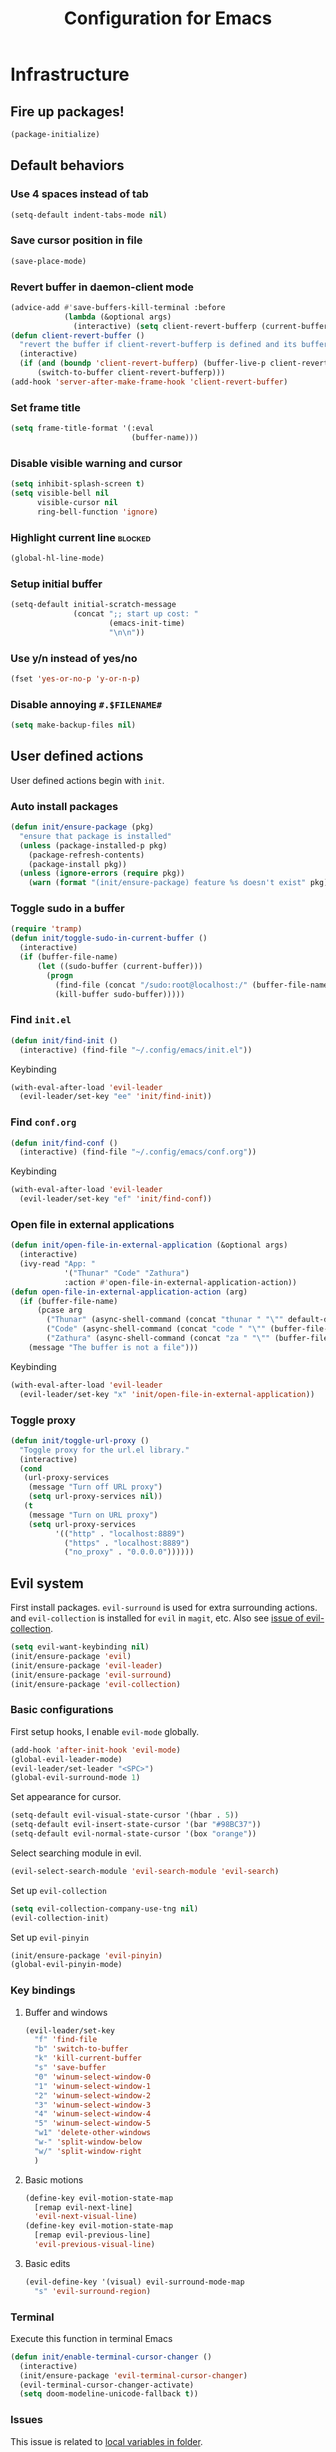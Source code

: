 #+TITLE: Configuration for Emacs
#+PROPERTY: header-args :results silent :tangle conf.el

* Infrastructure
** Fire up packages!
   #+BEGIN_SRC emacs-lisp
     (package-initialize)
   #+END_SRC
** Default behaviors
*** Use 4 spaces instead of tab
    #+BEGIN_SRC emacs-lisp
      (setq-default indent-tabs-mode nil)
    #+END_SRC
*** Save cursor position in file
    #+BEGIN_SRC emacs-lisp
      (save-place-mode)
    #+END_SRC
*** Revert buffer in daemon-client mode
    #+BEGIN_SRC emacs-lisp
      (advice-add #'save-buffers-kill-terminal :before
                  (lambda (&optional args)
                    (interactive) (setq client-revert-bufferp (current-buffer))))
      (defun client-revert-buffer ()
        "revert the buffer if client-revert-bufferp is defined and its buffer still lives"
        (interactive)
        (if (and (boundp 'client-revert-bufferp) (buffer-live-p client-revert-bufferp))
            (switch-to-buffer client-revert-bufferp)))
      (add-hook 'server-after-make-frame-hook 'client-revert-buffer)
    #+END_SRC
*** Set frame title
    #+BEGIN_SRC emacs-lisp
      (setq frame-title-format '(:eval
                                 (buffer-name)))
    #+END_SRC
*** Disable visible warning and cursor
    #+BEGIN_SRC emacs-lisp
      (setq inhibit-splash-screen t)
      (setq visible-bell nil
            visible-cursor nil
            ring-bell-function 'ignore)
    #+END_SRC
*** Highlight current line :blocked:
    #+BEGIN_SRC emacs-lisp :tangle no
      (global-hl-line-mode)
    #+END_SRC
*** Setup initial buffer
    #+BEGIN_SRC emacs-lisp
      (setq-default initial-scratch-message
                    (concat ";; start up cost: "
                            (emacs-init-time)
                            "\n\n"))
    #+END_SRC
*** Use y/n instead of yes/no
    #+BEGIN_SRC emacs-lisp
      (fset 'yes-or-no-p 'y-or-n-p)
    #+END_SRC
*** Disable annoying ~#.$FILENAME#~
    #+BEGIN_SRC emacs-lisp
      (setq make-backup-files nil)
    #+END_SRC
** User defined actions
   User defined actions begin with ~init~.
*** Auto install packages
    #+BEGIN_SRC emacs-lisp
      (defun init/ensure-package (pkg)
        "ensure that package is installed"
        (unless (package-installed-p pkg)
          (package-refresh-contents)
          (package-install pkg))
        (unless (ignore-errors (require pkg))
          (warn (format "(init/ensure-package) feature %s doesn't exist" pkg))))
    #+END_SRC
*** Toggle sudo in a buffer
    #+BEGIN_SRC emacs-lisp
      (require 'tramp)
      (defun init/toggle-sudo-in-current-buffer ()
        (interactive)
        (if (buffer-file-name)
            (let ((sudo-buffer (current-buffer)))
              (progn
                (find-file (concat "/sudo:root@localhost:/" (buffer-file-name)))
                (kill-buffer sudo-buffer)))))
    #+END_SRC
*** Find ~init.el~
    #+BEGIN_SRC emacs-lisp
      (defun init/find-init ()
        (interactive) (find-file "~/.config/emacs/init.el"))
    #+END_SRC
    Keybinding
    #+BEGIN_SRC emacs-lisp
      (with-eval-after-load 'evil-leader
        (evil-leader/set-key "ee" 'init/find-init))
    #+END_SRC
*** Find ~conf.org~
    #+BEGIN_SRC emacs-lisp
      (defun init/find-conf ()
        (interactive) (find-file "~/.config/emacs/conf.org"))
    #+END_SRC
    Keybinding
    #+BEGIN_SRC emacs-lisp
      (with-eval-after-load 'evil-leader
        (evil-leader/set-key "ef" 'init/find-conf))
    #+END_SRC
*** Open file in external applications
    #+BEGIN_SRC emacs-lisp
      (defun init/open-file-in-external-application (&optional args)
        (interactive)
        (ivy-read "App: "
                  '("Thunar" "Code" "Zathura")
                  :action #'open-file-in-external-application-action))
      (defun open-file-in-external-application-action (arg)
        (if (buffer-file-name)
            (pcase arg
              ("Thunar" (async-shell-command (concat "thunar " "\"" default-directory "\"")))
              ("Code" (async-shell-command (concat "code " "\"" (buffer-file-name) "\"")))
              ("Zathura" (async-shell-command (concat "za " "\"" (buffer-file-name) "\""))))
          (message "The buffer is not a file")))
    #+END_SRC
    Keybinding
    #+BEGIN_SRC emacs-lisp
      (with-eval-after-load 'evil-leader
        (evil-leader/set-key "x" 'init/open-file-in-external-application))
    #+END_SRC
*** Toggle proxy
    #+BEGIN_SRC emacs-lisp
      (defun init/toggle-url-proxy ()
        "Toggle proxy for the url.el library."
        (interactive)
        (cond
         (url-proxy-services
          (message "Turn off URL proxy")
          (setq url-proxy-services nil))
         (t
          (message "Turn on URL proxy")
          (setq url-proxy-services
                '(("http" . "localhost:8889")
                  ("https" . "localhost:8889")
                  ("no_proxy" . "0.0.0.0"))))))
    #+END_SRC
** Evil system
   First install packages. ~evil-surround~ is used for extra surrounding actions. and ~evil-collection~ is installed for ~evil~ in ~magit~, etc. Also see [[https://github.com/emacs-evil/evil-collection/issues/60][issue of evil-collection]].
   #+BEGIN_SRC emacs-lisp
     (setq evil-want-keybinding nil)
     (init/ensure-package 'evil)
     (init/ensure-package 'evil-leader)
     (init/ensure-package 'evil-surround)
     (init/ensure-package 'evil-collection)
   #+END_SRC
*** Basic configurations
    First setup hooks, I enable ~evil-mode~ globally.
    #+BEGIN_SRC emacs-lisp
      (add-hook 'after-init-hook 'evil-mode)
      (global-evil-leader-mode)
      (evil-leader/set-leader "<SPC>")
      (global-evil-surround-mode 1)
    #+END_SRC
    Set appearance for cursor.
    #+BEGIN_SRC emacs-lisp
      (setq-default evil-visual-state-cursor '(hbar . 5))
      (setq-default evil-insert-state-cursor '(bar "#98BC37"))
      (setq-default evil-normal-state-cursor '(box "orange"))
    #+END_SRC
    Select searching module in evil.
    #+BEGIN_SRC emacs-lisp
      (evil-select-search-module 'evil-search-module 'evil-search)
    #+END_SRC
    Set up ~evil-collection~
    #+BEGIN_SRC emacs-lisp
      (setq evil-collection-company-use-tng nil)
      (evil-collection-init)
    #+END_SRC
    Set up ~evil-pinyin~
    #+BEGIN_SRC emacs-lisp
      (init/ensure-package 'evil-pinyin)
      (global-evil-pinyin-mode)
    #+END_SRC
*** Key bindings
**** Buffer and windows
     #+BEGIN_SRC emacs-lisp
       (evil-leader/set-key
         "f" 'find-file
         "b" 'switch-to-buffer
         "k" 'kill-current-buffer
         "s" 'save-buffer
         "0" 'winum-select-window-0
         "1" 'winum-select-window-1
         "2" 'winum-select-window-2
         "3" 'winum-select-window-3
         "4" 'winum-select-window-4
         "5" 'winum-select-window-5
         "w1" 'delete-other-windows
         "w-" 'split-window-below
         "w/" 'split-window-right
         )
     #+END_SRC
**** Basic motions
     #+BEGIN_SRC emacs-lisp
       (define-key evil-motion-state-map
         [remap evil-next-line]
         'evil-next-visual-line)
       (define-key evil-motion-state-map
         [remap evil-previous-line]
         'evil-previous-visual-line)
     #+END_SRC
**** Basic edits
     #+BEGIN_SRC emacs-lisp
       (evil-define-key '(visual) evil-surround-mode-map
         "s" 'evil-surround-region)
     #+END_SRC
*** Terminal
    Execute this function in terminal Emacs
    #+BEGIN_SRC emacs-lisp
      (defun init/enable-terminal-cursor-changer ()
        (interactive)
        (init/ensure-package 'evil-terminal-cursor-changer)
        (evil-terminal-cursor-changer-activate)
        (setq doom-modeline-unicode-fallback t))
    #+END_SRC
*** Issues
    This issue is related to [[https://github.com/hlissner/doom-emacs/issues/2493][local variables in folder]].
    #+BEGIN_SRC emacs-lisp
      (advice-add #'turn-on-evil-mode :before
                  (lambda (&optional args)
                    (when (eq major-mode 'fundamental-mode)
                      (hack-local-variables))))
    #+END_SRC
** Undo system
*** Set up package
    #+BEGIN_SRC emacs-lisp
      (init/ensure-package 'undo-tree)
      (global-undo-tree-mode)
    #+END_SRC
*** Set evil undo system
    #+BEGIN_SRC emacs-lisp
      (evil-set-undo-system 'undo-tree)
    #+END_SRC
*** Key bindings
    #+BEGIN_SRC emacs-lisp
      (evil-leader/set-key
        "/" 'undo-tree-visualize)
      (evil-define-key '(normal visual) 'global
        "u" 'evil-undo
        (kbd "C-r") nil
        "U" 'evil-redo)
      (define-key undo-tree-visualizer-mode-map (kbd "j") nil)
      (define-key undo-tree-visualizer-mode-map (kbd "k") nil)
      (evil-define-key '(normal motion) undo-tree-visualizer-mode-map
        (kbd "j") 'undo-tree-visualize-redo
        (kbd "k") 'undo-tree-visualize-undo
        (kbd "h") 'undo-tree-visualize-switch-branch-left
        (kbd "l") 'undo-tree-visualize-switch-branch-right)
    #+END_SRC

** Navigation & Searching system
*** Basic packages
    #+BEGIN_SRC emacs-lisp
      (init/ensure-package 'ivy)
      (init/ensure-package 'swiper)
      (init/ensure-package 'counsel)
      (init/ensure-package 'smex)
    #+END_SRC
*** Configure ivy
**** Hook at startup
     #+BEGIN_SRC emacs-lisp
       (add-hook 'after-init-hook 'ivy-mode)
     #+END_SRC
**** Default variables
     #+BEGIN_SRC emacs-lisp
       (setq-default ivy-use-virtual-buffers t
                     ivy-virtual-abbreviate 'fullpath
                     ivy-count-format ""
                     projectile-completion-system 'ivy
                     ivy-magic-tilde nil
                     ivy-dynamic-exhibit-delay-ms 150
                     ivy-use-selectable-prompt t)
     #+END_SRC
**** Issues
     Enable ~escape~ as quit in ivy
     #+BEGIN_SRC emacs-lisp
       (define-key ivy-minibuffer-map [escape] 'minibuffer-keyboard-quit)
     #+END_SRC
*** Configure swiper
    Only keybinding is required
    #+BEGIN_SRC emacs-lisp
      (global-set-key "\C-s" 'swiper)
    #+END_SRC
*** Configure counsel
**** Hook at startup
     #+BEGIN_SRC emacs-lisp
       (add-hook 'after-init-hook 'counsel-mode)
     #+END_SRC
**** Default variables
     #+BEGIN_SRC emacs-lisp
       (setq-default counsel-mode-override-describe-bindings t
                     ivy-initial-inputs-alist '((Man-completion-table . "^")
                                                (woman . "^")))
     #+END_SRC

**** Keybinding
     #+BEGIN_SRC emacs-lisp
       (global-set-key (kbd "M-x") 'counsel-M-x)
     #+END_SRC

*** Configure smex
    ~smex~ is required for history look-up
    #+BEGIN_SRC emacs-lisp
      (smex-initialize)
    #+END_SRC
** Project manager
   Install ~projectile~
   #+BEGIN_SRC emacs-lisp
     (init/ensure-package 'projectile)
   #+END_SRC
   Enable ~projectile-mode~ by default
   #+BEGIN_SRC emacs-lisp
     (projectile-mode +1)
     (setq projectile-enable-caching t)
   #+END_SRC
** Helping System
*** Basic packages
    #+BEGIN_SRC emacs-lisp
      (init/ensure-package 'which-key)
      (init/ensure-package 'winum)
      (init/ensure-package 'helpful)
      (init/ensure-package 'hydra)
    #+END_SRC
*** Configurations
    #+BEGIN_SRC emacs-lisp
      (which-key-mode 1)
      (setq winum-auto-setup-mode-line nil)
      (add-hook 'after-init-hook 'winum-mode)
      (setq counsel-describe-function-function #'helpful-callable
            counsel-describe-variable-function #'helpful-variable)
      (global-set-key (kbd "C-h k") #'helpful-key)
      (global-set-key (kbd "C-h d") #'helpful-at-point)
    #+END_SRC
* Look and feel
  *This part should not be changed frequently. Spend time on important things*
** Fonts
   Use Sarasa Term Slab SC as default font
   #+BEGIN_SRC emacs-lisp
     (add-to-list 'default-frame-alist
                  '(font . "Sarasa Term Slab SC-16"))
   #+END_SRC
*** Complex EN-ZH font configuration :blocked:
    This configuration is obsolete.
    #+BEGIN_SRC emacs-lisp :tangle no
      (defun init/set-fonts ()
        (interactive)
        (if (display-graphic-p)
            (progn
              (set-face-attribute 'default nil :font (format "%s:pixelsize=%d" "Lotion" 24))
              (dolist (charset '(kana han symbol cjk-misc bopomofo))
                (set-fontset-font (frame-parameter nil 'font)
                                  charset
                                  (font-spec :family "LXGW WenKai" :size 24))))))
      (defun init/init-fonts (frame)
        (with-selected-frame frame
          (if (display-graphic-p)
              (init/set-fonts))))
      (if (not (daemonp))
          (init/set-fonts)
        (add-hook 'after-make-frame-functions #'init/init-fonts))
    #+END_SRC
** Ligature
   #+BEGIN_SRC emacs-lisp
     (add-to-list 'load-path
                       (concat user-emacs-directory "site-packages/ligature"))
     (require 'ligature)
     ;; Enable the "www" ligature in every possible major mode
     (ligature-set-ligatures 't '("www"))
     ;; Enable traditional ligature support in eww-mode, if the
     ;; `variable-pitch' face supports it
     (ligature-set-ligatures 'eww-mode '("ff" "fi" "ffi"))
     ;; Enable all Cascadia Code ligatures in programming modes
     (ligature-set-ligatures 'prog-mode '("|||>" "<|||" "<==>" "<!--" "####" "~~>" "***" "||=" "||>"
                                          ":::" "::=" "=:=" "===" "==>" "=!=" "=>>" "=<<" "=/=" "!=="
                                          "!!." ">=>" ">>=" ">>>" ">>-" ">->" "->>" "-->" "---" "-<<"
                                          "<~~" "<~>" "<*>" "<||" "<|>" "<$>" "<==" "<=>" "<=<" "<->"
                                          "<--" "<-<" "<<=" "<<-" "<<<" "<+>" "</>" "###" "#_(" "..<"
                                          "..." "+++" "/==" "///" "_|_" "www" "&&" "^=" "~~" "~@" "~="
                                          "~>" "~-" "**" "*>" "*/" "||" "|}" "|]" "|=" "|>" "|-" "{|"
                                          "[|" "]#" "::" ":=" ":>" ":<" "$>" "==" "=>" "!=" "!!" ">:"
                                          ">=" ">>" ">-" "-~" "-|" "->" "--" "-<" "<~" "<*" "<|" "<:"
                                          "<$" "<=" "<>" "<-" "<<" "<+" "</" "#{" "#[" "#:" "#=" "#!"
                                          "##" "#(" "#?" "#_" "%%" ".=" ".-" ".." ".?" "+>" "++" "?:"
                                          "?=" "?." "??" ";;" "/*" "/=" "/>" "//" "__" "~~" "(*" "*)"
                                          "\\\\" "://"))
     (global-ligature-mode t)
   #+END_SRC
** Smooth scrolling
   #+BEGIN_SRC emacs-lisp
     (setq scroll-margin 0)
     (setq scroll-step 1)
     (setq scroll-conservatively 101)
     (setq scroll-up-aggressively 0.01)
     (setq scroll-down-aggressively 0.01)
     (setq auto-window-vscroll nil)
     (setq fast-but-imprecise-scrolling nil)
     (setq mouse-wheel-scroll-amount '(1 ((shift) . 1)))
     (setq mouse-wheel-progressive-speed nil)
     ;; Horizontal Scroll
     (setq hscroll-step 1)
     (setq hscroll-margin 0)
   #+END_SRC
*** Images
    #+BEGIN_SRC emacs-lisp
      (init/ensure-package 'iscroll)
      (evil-define-key '(normal) org-mode-map
        "j" 'iscroll-next-line
        "k" 'iscroll-previous-line)
    #+END_SRC
** Theme
*** Issues
    We need to advice the theme changer so that theme can be completely changed in runtime.
    #+BEGIN_SRC emacs-lisp
      (defcustom load-theme-before-hook nil
        "Functions to run before load theme."
        :type 'hook)
      (defcustom load-theme-after-hook nil
        "Functions to run after load theme."
        :type 'hook)
      (defun load-theme-hook-wrapper (origin-func theme &rest args)
        "A wrapper of hooks around `load-theme'."
        (mapc #'disable-theme custom-enabled-themes)
        (run-hook-with-args 'load-theme-before-hook theme)
        (apply origin-func theme args)
        (run-hook-with-args 'load-theme-after-hook theme))
      (advice-add 'load-theme :around #'load-theme-hook-wrapper)
    #+END_SRC
*** Setup theme
    Install [[https://github.com/kuanyui/moe-theme.el][moe-theme]] and [[https://github.com/11111000000/tao-theme-emacs][tao-theme]]. 
    #+BEGIN_SRC emacs-lisp
      (init/ensure-package 'moe-theme)
      (init/ensure-package 'tao-theme)
    #+END_SRC
    Setup theme.
    #+BEGIN_SRC emacs-lisp
      (load-theme 'doom-solarized-light 1)
    #+END_SRC
*** Small modification to fringe color
    #+BEGIN_SRC emacs-lisp
      (defun init/tone-down-fringes ()
        (set-face-attribute 'fringe nil
                            :foreground (face-foreground 'default)
                            :background (face-background 'default)))
      (init/tone-down-fringes)
    #+END_SRC
** Icon
   Set up all-the-icons
   #+BEGIN_SRC emacs-lisp
     (init/ensure-package 'all-the-icons)
   #+END_SRC
   I do not manually install the fonts of ~all-the-icons~. System package manager (~pacman~) maintains the font.
** Modeline
*** Install package
    #+BEGIN_SRC emacs-lisp
      (init/ensure-package 'doom-modeline)
    #+END_SRC
*** Set variables
    #+TODO: unicode fallback is broken.
    #+BEGIN_SRC emacs-lisp
      (setq doom-modeline-buffer-file-name-style 'buffer-name
            doom-modeline-project-detection 'projectile
            doom-modeline-icon nil
            doom-modeline-unicode-fallback nil
            doom-modeline-height 1
            doom-modeline-mu4e nil)
      (display-time-mode)
      (column-number-mode)
    #+END_SRC
*** Fire up modeline
    #+BEGIN_SRC emacs-lisp
      (add-hook 'after-init-hook 'doom-modeline-mode)
    #+END_SRC
** Tabs
*** Install package
    #+BEGIN_SRC emacs-lisp
      (init/ensure-package 'centaur-tabs)
    #+END_SRC
*** Set variables
    #+BEGIN_SRC emacs-lisp
      (setq centaur-tabs-set-modified-marker t
            centaur-tabs-modified-marker "*"
            centaur-tabs-gray-out-icons 'buffer
            centaur-tabs-set-icons t
            ;; centaur-tabs-plain-icons t
            x-underline-at-descent-line t
            ;; centaur-tabs-set-bar 'under
            centaur-tabs-style "bar"
            centaur-tabs-show-navigation-buttons nil)
    #+END_SRC
*** Set color for tabs
    #+BEGIN_SRC emacs-lisp
      (defun init/centaur-tabs-set-color ()
        ;; (set-face-attribute 'tab-bar-tab nil
        ;;                     :background (face-background 'mode-line))
        ;; ;; (set-face-attribute 'tab-bar-tab-inactive nil
        ;; ;;                     :background "#afd7ff")
        ;; (set-face-attribute 'tab-bar nil
        ;;                     :background (face-background 'default))
        ;; (set-face-attribute 'tab-line nil
        ;;                     :background (face-background 'tab-bar-tab-inactive))
        ;; (set-face-attribute 'centaur-tabs-unselected nil
        ;;                     :background (face-background 'tab-bar-tab-inactive))
        ;; (set-face-attribute 'centaur-tabs-selected nil
        ;;                     :background (face-background 'default)
        ;;                     :foreground (face-foreground 'default)
        ;;                     )
        ;; (set-face-attribute 'centaur-tabs-selected-modified nil
        ;;                     :background (face-background 'centaur-tabs-selected)
        ;;                     :foreground (face-foreground 'centaur-tabs-selected)
        ;;                     )
        ;; (set-face-attribute 'centaur-tabs-unselected-modified nil
        ;;                     :background (face-background 'tab-bar-tab-inactive)
        ;;                     :foreground (face-foreground 'centaur-tabs-unselected)
        ;;                     )
        ;; ;; (set-face-attribute 'centaur-tabs-active-bar-face nil
        ;; ;;                     :background "#D08770"
        ;; ;;                     :foreground "#D08770"
        ;; ;;                     :overline "#D08770")
        ;; (set-face-attribute 'centaur-tabs-default nil
        ;;                     :background (face-background 'centaur-tabs-unselected))
        (centaur-tabs-headline-match))
    #+END_SRC
*** Display tabs in daemon mode
    #+BEGIN_SRC emacs-lisp
      (if (not (daemonp))
          (progn
            (centaur-tabs-mode)
            (init/centaur-tabs-set-color))
        (defun centaur-tabs-daemon-mode (frame)
          (unless (and (featurep 'centaur-tabs) (centaur-tabs-mode-on-p))
            (run-at-time nil nil (lambda ()
                                   (centaur-tabs-mode)
                                   (init/centaur-tabs-set-color)
                                   ))))
        (add-hook 'after-make-frame-functions #'centaur-tabs-daemon-mode))
    #+END_SRC
*** Hide tabs in specific buffer
    Hide tabs in ~ediff, flycheck, ...~
    #+BEGIN_SRC emacs-lisp
      (defun init/show-tabbar-p(&optional buf redisplay)
        (let ((show t))
          (with-current-buffer (or buf (current-buffer))
            (cond
             ((char-equal ?\  (aref (buffer-name) 0))
              (setq show nil))
             ((member (buffer-name) '("*Ediff Control Panel*"
                                      "\*Flycheck error messages\*"
                                      "\*org-latex-impatient\*"
                                      "\*Gofmt Errors\*"))
              (setq show nil))
             (t t))
            (unless show
              ;; (kill-local-variable 'header-line-format)
              (setq header-line-format nil)
              (when redisplay (redisplay t)))
            show)))
      (defun init/hide-tab-p(buf)
        (not (init/show-tabbar-p buf t)))
      (setq centaur-tabs-hide-tab-function #'init/hide-tab-p)
    #+END_SRC
*** Group tabs
    #+BEGIN_SRC emacs-lisp
      (defun centaur-tabs-buffer-groups ()
        "`centaur-tabs-buffer-groups' control buffers' group rules.
                Group centaur-tabs with mode if buffer is derived from `eshell-mode' `emacs-lisp-mode' `dired-mode' `org-mode' `magit-mode'.
                All buffer name start with * will group to \"Emacs\".
                Other buffer group by `centaur-tabs-get-group-name' with project name."
        (list
         (cond
          ((and (buffer-file-name)
                (string-match (rx (= 3 (seq (one-or-more num) "."))
                                  (one-or-more num))
                              (buffer-file-name)))
           (match-string 0 (buffer-file-name)))
          ((string-match (rx (= 3 (seq (one-or-more num) "."))
                             (one-or-more num))
                         (buffer-name))
           (match-string 0 (buffer-name)))
          ((or (derived-mode-p 'term-mode)
               (derived-mode-p 'eshell-mode))
           "Shell")
          ((or (string-match "mu4e" (buffer-name))
               (memq major-mode '(
                                  'mu4e-main-mode
                                  'mu4e-headers-mode
                                  'mu4e-view-mode
                                  'mu4e-compose-mode
                                  )))
           "Mu4e")
          ((memq major-mode '(
                              telega-root-mode
                              telega-chat-mode
                              ))
           "Telega")
          ((string-match "vterm" (buffer-name))
           "Vterm")
          ((string-match "TAGS" (buffer-name))
           "Tags")
          ((and (buffer-file-name)
                (> (length (buffer-file-name)) 32)
                (string-equal "~/home/shrubbroom/.config/emacs/"
                              (substring (buffer-file-name) 0 31))
                (derived-mode-p 'emacs-lisp-mode))
           "Config")
          ((or (string-equal "*" (substring (buffer-name) 0 1))
               (memq major-mode '(magit-process-mode
                                  magit-status-mode
                                  magit-diff-mode
                                  magit-log-mode
                                  magit-file-mode
                                  magit-blob-mode
                                  magit-blame-mode
                                  )))
           "Emacs")
          ((derived-mode-p 'emacs-lisp-mode)
           "Elisp")
          ((derived-mode-p 'dired-mode)
           "Dired")
          ((memq major-mode '(org-mode org-agenda-mode diary-mode))
           "OrgMode")
          (t
           (centaur-tabs-get-group-name (current-buffer))))))
    #+END_SRC
*** Hydra for tabs
    #+BEGIN_SRC emacs-lisp
      (defhydra centaur-fast-switch (:hint nil)
        "
       ^^^^Fast Move             ^^^^Tab                    ^^Search            ^^Misc
      -^^^^--------------------+-^^^^---------------------+-^^----------------+-^^---------------------------
         ^_h_^   prev group    | _0_^^       select first | _g_ search group  | _C-S-k_ kill others in group
       _k_   _j_  switch tab   | _$_^^       select last  | ^^                | ^^
         ^_l_^   next group    | _C-k_/_C-j_ move current | ^^                | ^^
      -^^^^--------------------+-^^^^---------------------+-^^----------------+-^^---------------------------
      "
        ("k" centaur-tabs-backward-tab)
        ("h" centaur-tabs-forward-group)
        ("l" centaur-tabs-backward-group)
        ("j" centaur-tabs-forward-tab)
        ("0" centaur-tabs-select-beg-tab)
        ("$" centaur-tabs-select-end-tab)
        ;; ("f" centaur-tabs-ace-jump)
        ("C-k" centaur-tabs-move-current-tab-to-left)
        ("C-j" centaur-tabs-move-current-tab-to-right)
        ("g" centaur-tabs-counsel-switch-group)
        ("C-S-k" centaur-tabs-kill-other-buffers-in-current-group)
        ("q" nil "quit"))
    #+END_SRC
    Then set keybindings.
    #+BEGIN_SRC emacs-lisp
      (define-key evil-normal-state-map "t" 'centaur-fast-switch/body)
    #+END_SRC
** Line number
*** Install package
    #+BEGIN_SRC emacs-lisp
      (init/ensure-package 'linum-relative)
    #+END_SRC
*** Set appearance
    #+BEGIN_SRC emacs-lisp
      (setq linum-relative-current-symbol "")
      (defun match-number-line-backgroud-color ()
        (interactive)
        (set-face-background 'linum (face-attribute 'default :background) nil))
      (add-hook 'linum-before-numbering-hook
                #'(lambda ()
                   (interactive)
                   (set-face-background 'linum (face-attribute 'default :background) nil)
                   (set-face-attribute 'linum
                                       nil
                                       :weight 'light
                                       :height (face-attribute 'default :height))
                   (set-face-attribute 'linum-relative-current-face
                                       nil
                                       :weight 'bold
                                       :height (face-attribute 'default :height))))
    #+END_SRC
*** Add hooks
    #+BEGIN_SRC emacs-lisp
      (add-hook 'prog-mode-hook 'linum-relative-mode)
    #+END_SRC
** Side bar :blocked:
*** Install treemacs
    #+BEGIN_SRC emacs-lisp :tangle no
      (init/ensure-package 'treemacs)
      (require 'speedbar)
    #+END_SRC
*** Keybindings
    #+BEGIN_SRC emacs-lisp :tangle no
      (evil-leader/set-key
        "t" 'treemacs
        "0" 'treemacs-select-window
        "-" 'speedbar-get-focus)
      (define-key treemacs-mode-map
        [?\t] #'treemacs-TAB-action)
      (evil-define-key '(normal) treemacs-mode-map
        [?\t] #'treemacs-TAB-action
        (kbd "RET") #'treemacs-RET-action
        )
      (define-key speedbar-mode-map
        (kbd "<tab>") #'speedbar-toggle-line-expansion)
      (define-key speedbar-mode-map
        [?\t] #'speedbar-toggle-line-expansion)
    #+END_SRC
*** Appearance
    #+BEGIN_SRC emacs-lisp :tangle no
      (set-face-attribute 'treemacs-file-face nil :family "Sarasa Mono SC" :height 130)
      (set-face-attribute 'treemacs-directory-face nil :family "Sarasa Mono SC" :height 130)
      (set-face-attribute 'treemacs-root-face nil :family "Sarasa Mono SC" :height 130)
      (set-face-attribute 'treemacs-git-added-face nil :family "Sarasa Mono SC" :height 130)
      (set-face-attribute 'treemacs-git-modified-face nil :family "Sarasa Mono SC" :height 130)
      (set-face-attribute 'treemacs-git-renamed-face nil :family "Sarasa Mono SC" :height 130)
      (set-face-attribute 'treemacs-git-conflict-face nil :family "Sarasa Mono SC" :height 130)
      (set-face-attribute 'treemacs-git-ignored-face nil :family "Sarasa Mono SC" :height 130)
      (set-face-attribute 'treemacs-git-unmodified-face nil :family "Sarasa Mono SC" :height 130)
      (set-face-attribute 'treemacs-git-untracked-face nil :family "Sarasa Mono SC" :height 130)
      (set-face-attribute 'treemacs-tags-face nil :family "Sarasa Mono SC" :height 130)
      (treemacs-toggle-fixed-width)
      (setq-default treemacs--width-is-locked nil
                    treemacs-width 20)
    #+END_SRC
** Extra features
*** Rich ivy
    #+BEGIN_SRC emacs-lisp
      (init/ensure-package 'ivy-rich)
      (init/ensure-package 'all-the-icons-ivy-rich)
      (ivy-rich-mode 1)
      (all-the-icons-ivy-rich-mode 1)
      (setq ivy-rich-parse-remote-buffer nil)
    #+END_SRC
*** Brackets
**** Look
     #+BEGIN_SRC emacs-lisp
       (init/ensure-package 'rainbow-delimiters)
       (init/ensure-package 'highlight-parentheses)
     #+END_SRC
**** Smart parens
     #+BEGIN_SRC emacs-lisp
       (init/ensure-package 'smartparens)
       (add-hook 'after-init-hook 'smartparens-global-mode)
       (sp-pair "(" nil :unless '(sp-point-before-word-p))
       (sp-pair "[" nil :unless '(sp-point-before-word-p))
       (sp-pair "{" nil :unless '(sp-point-before-word-p))
       (sp-pair "\"" nil :unless '(sp-point-before-word-p))
       (sp-pair "\'" nil :unless '(sp-point-before-word-p))
       (sp-pair "`" nil :actions :rem)
     #+END_SRC
*** Display HEX/RGB color
    #+BEGIN_SRC emacs-lisp
      (init/ensure-package 'rainbow-mode)
    #+END_SRC
* Languages
** Complete system
   First of all, install ~company~.
   #+BEGIN_SRC emacs-lisp
     (init/ensure-package 'company)
   #+END_SRC
   Then setup hooks, company is enabled globally.
   #+BEGIN_SRC emacs-lisp
     (add-hook 'after-init-hook 'global-company-mode)
   #+END_SRC
*** Keybindings
    Use ~M-n,p~ instead of ~C-n,p~.
    #+BEGIN_SRC emacs-lisp
      (define-key company-active-map (kbd "M-n") nil)
      (define-key company-active-map (kbd "M-p") nil)
      (define-key company-active-map (kbd "C-n") #'company-select-next)
      (define-key company-active-map (kbd "C-p") #'company-select-previous)
    #+END_SRC
*** Default behaviors
    #+BEGIN_SRC emacs-lisp
      (setq company-idle-delay 0
            company-minimum-prefix-length 1
            company-show-numbers t)
      (push 'company-files company-backends)
    #+END_SRC
*** Frontend
    I use ~company-posframe~ as company frontend.
    #+BEGIN_SRC emacs-lisp
      (init/ensure-package 'company-posframe)
      (company-posframe-mode 1)
      ;; (setq posframe-mouse-banish nil)

    #+END_SRC
*** Snippet
    Install ~yasnippet~.
    #+BEGIN_SRC emacs-lisp
      (init/ensure-package 'yasnippet)
    #+END_SRC
    Then add hook, we only need snippet in ~lsp-mode~.
    #+BEGIN_SRC emacs-lisp
      (add-hook 'lsp-mode-hook 'yas-minor-mode)
    #+END_SRC
*** LSP
    Install ~lsp-mode~.
    #+BEGIN_SRC emacs-lisp
      (init/ensure-package 'lsp-mode)
    #+END_SRC
    Enable ~which-key~ help in ~lsp mode~.
    #+BEGIN_SRC emacs-lisp
      (add-hook 'lsp-mode-hook 'lsp-enable-which-key-integration)
    #+END_SRC
    We need to set ~idle-delay~ to tell LSP when it can update.
    #+BEGIN_SRC emacs-lisp
      (setq lsp-idle-delay 1)
    #+END_SRC
    Make the headline look uniform.
    #+BEGIN_SRC emacs-lisp
      (set-face-attribute 'header-line nil
                          :background (face-background 'default))
    #+END_SRC
*** Issues
**** Ignore cases of ~company-dabbrev~
     #+BEGIN_SRC emacs-lisp
       (setq company-dabbrev-ignore-buffers
             (rx (or (seq bos (any " *"))
                     (seq ".pdf" eos))))
     #+END_SRC
** Verilog
   Require built-in ~verilog-mode~.
   #+BEGIN_SRC emacs-lisp
     (require 'verilog-mode)
   #+END_SRC
   Build completion system with ~ctags~ and ~company-keywords~.
   #+BEGIN_SRC emacs-lisp
     (init/ensure-package 'citre)
     (setq verilog-imenu-generic-expression
           '(("*Outputs*" "^\\s-*\\(output\\)\\s-+\\(reg\\|wire\\|logic\\|\\)\\s-+\\(\\|\\[[^]]+\\]\\s-+\\)\\([A-Za-z0-9_]+\\)" 4)
             ("*Inputs*" "^\\s-*\\(input\\)\\s-+\\(reg\\|wire\\|logic\\|\\)\\s-+\\(\\|\\[[^]]+\\]\\s-+\\)\\([A-Za-z0-9_]+\\)" 4)
             (nil "^\\s-*\\(?:m\\(?:odule\\|acromodule\\)\\|p\\(?:rimitive\\|rogram\\|ackage\\)\\)\\s-+\\([a-zA-Z0-9_.:]+\\)" 1)
             ("*Wires*" "^\\s-*\\(wire\\)\\s-+\\(\\|\\[[^]]+\\]\\s-+\\)\\([A-Za-z0-9_]+\\)" 3)
             ("*Regs*" "^\\s-*\\(reg\\)\\s-+\\(\\|\\[[^]]+\\]\\s-+\\)\\([A-Za-z0-9_]+\\)" 3)
             ("*Parameters*" "^\\s-*\\(parameter\\)\\s-+\\([A-Za-z0-9_]+\\)" 2)
             ("*Instances*" "^\\s-*\\(?1:[A-Za-z0-9_]+\\)\\s-+\\1" 1)
             ("*Classes*" "^\\s-*\\(?:\\(?:virtual\\|interface\\)\\s-+\\)?class\\s-+\\([A-Za-z_][A-Za-z0-9_]+\\)" 1)
             ("*Tasks*" "^\\s-*\\(?:\\(?:static\\|pure\\|virtual\\|local\\|protected\\)\\s-+\\)*task\\s-+\\(?:\\(?:static\\|automatic\\)\\s-+\\)?\\([A-Za-z_][A-Za-z0-9_:]+\\)" 1)
             ("*Functions*" "^\\s-*\\(?:\\(?:static\\|pure\\|virtual\\|local\\|protected\\)\\s-+\\)*function\\s-+\\(?:\\(?:static\\|automatic\\)\\s-+\\)?\\(?:\\w+\\s-+\\)?\\(?:\\(?:un\\)signed\\s-+\\)?\\([A-Za-z_][A-Za-z0-9_:]+\\)" 1)
             ("*Interfaces*" "^\\s-*interface\\s-+\\([a-zA-Z_0-9]+\\)" 1)
             ("*Types*" "^\\s-*typedef\\s-+.*\\s-+\\([a-zA-Z_0-9]+\\)\\s-*;" 1)))
     (require 'company-keywords)
     (add-to-list 'company-keywords-alist (cons 'verilog-mode verilog-keywords))
     (defun company-citre (-command &optional -arg &rest _ignored)
       "Completion backend of Citre.  Execute COMMAND with ARG and IGNORED."
       (interactive (list 'interactive))
       (cl-case -command
         (interactive (company-begin-backend 'company-citre))
         (prefix (and (bound-and-true-p citre-mode)
                      (or (citre-get-symbol) 'stop)))
         (meta (citre-get-property 'signature -arg))
         (annotation (citre-capf--get-annotation -arg))
         (candidates (all-completions -arg (citre-capf--get-collection -arg)))
         (ignore-case (not citre-completion-case-sensitive))))

     (defun init/regenerate-tags ()
       (interactive)
       (if (and (boundp projectile-project-root)
                (projectile-project-root))
           (citre-update-this-tags-file t)
         ))
     (add-hook 'verilog-mode-hook (lambda ()
                                    (citre-auto-enable-citre-mode)
                                    (make-local-variable 'company-backends)
                                    (setq company-backends '((company-keywords
                                                              company-citre
                                                              )))
                                    (company-mode)
                                    ;; (make-local-variable 'after-save-hook)
                                    ;; (add-hook 'after-save-hook 'citre-update-this-tags-file)
                                    ))
     (add-to-list 'company-transformers #'delete-dups)
   #+END_SRC
** Python
   #+BEGIN_SRC emacs-lisp
     (init/ensure-package 'pyvenv)
   #+END_SRC
   This function is defined to manually select virtual environment.
   #+BEGIN_SRC emacs-lisp
     (setq init/python-env-list
           (append 
                   (directory-files "~/.local/anaconda3/envs"
                                    t
                                    "^\\([^.]\\|\\.[^.]\\|\\.\\..\\)")))
     (defun init/python-switch-env (&optional args)
       (interactive)
       (ivy-read "Env: "
                 init/python-env-list
                 :action #'(lambda (arg)
                             (pyvenv-deactivate)
                             (pyvenv-activate arg))))
   #+END_SRC
   ~yapf~ and ~pyright~ are used to format and complete.
   #+BEGIN_SRC emacs-lisp
     (init/ensure-package 'lsp-pyright)
     (defun lsp-pyright-format-buffer ()
       (interactive)
       (when (and (executable-find "yapf") buffer-file-name)
         (call-process "yapf" nil nil nil "-i" buffer-file-name "--style={COLUMN_LIMIT=256}")
         (revert-buffer t t)))
     (add-hook 'python-mode-hook
               #'(lambda ()
                  (lsp)
                  (add-hook 'after-save-hook #'lsp-pyright-format-buffer t t)))
     (when (executable-find "python3")
       (setq lsp-pyright-python-executable-cmd "python3"))
   #+END_SRC
** C/C++
   Installing ~ccls~.
   #+BEGIN_SRC emacs-lisp
     (init/ensure-package 'ccls)
     (dolist (hook '(c-mode-hook c++-mode-hook))
       (add-hook hook #'lsp))
     (setq ccls-sem-highlight-method nil)
   #+END_SRC
** Emacs-Lisp
   Use ~paredit~ in ~elisp-mode~
   #+BEGIN_SRC emacs-lisp
     (init/ensure-package 'paredit)
     (add-hook 'scheme-mode-hook 'paredit-mode)
     (add-hook 'emacs-lisp-mode-hook 'paredit-mode)
   #+END_SRC
** Shell
   Install ~fish-mode~ and config keybindings
   #+BEGIN_SRC emacs-lisp
     (init/ensure-package 'fish-mode)
     (define-key fish-mode-map (kbd "=") nil)
     (evil-define-key '(normal motion visual) fish-mode-map
       (kbd "=") 'fish_indent)
   #+END_SRC
** Matlab
   Install ~matlab-mode~
   #+BEGIN_SRC emacs-lisp
     (init/ensure-package 'matlab-mode)
   #+END_SRC
** YAML
   Install ~yaml-mode~
   #+BEGIN_SRC emacs-lisp
     (init/ensure-package 'yaml-mode)
   #+END_SRC
* Documentation
** IM module
   Use ~smart-input-method~ as auto IM switcher.
   #+BEGIN_SRC emacs-lisp :tangle no
     (init/ensure-package 'sis)
     (sis-ism-lazyman-config
      "1"
      "2"
      'fcitx5)
     (sis-global-cursor-color-mode t)
     (sis-global-respect-mode t)
     (sis-global-context-mode t)
     (sis-global-inline-mode t)
     (setq sis-inline-tighten-head-rule 0
           sis-inline-tighten-tail-rule 1
           sis-english-pattern "[a-zA-Zλ]"
           sis-default-cursor-color "black"
           sis-other-cursor-color "#0E4B8C"
           )
   #+END_SRC
*** Emacs Rime
    #+BEGIN_SRC emacs-lisp
      (init/ensure-package 'rime)
      (setq default-input-method "rime")
      (define-key evil-insert-state-map (kbd "M-a") 'toggle-input-method)
      (define-key evil-emacs-state-map (kbd "M-a") 'toggle-input-method)
      (define-key rime-mode-map (kbd "M-z") 'rime-force-enable)
      (setq rime-show-candidate 'posframe)
      (setq rime-user-data-dir "~/.config/emacs/rime/")
      (setq rime-translate-keybindings
            '("C-f" "C-b" "C-n" "C-p" "C-g" "C-`"))
      (setq rime-show-preedit 'inline)
      ;; (setq rime-posframe-properties
      ;;       (list :font "-LXGW-霞鹜文楷-normal-normal-normal-*-32-*-*-*-*-0-iso10646-1"
      ;;             :internal-border-width 4))
      (setq rime-disable-predicates
            '(
              rime-predicate-prog-in-code-p
              rime-predicate-current-uppercase-letter-p
              rime-predicate-after-alphabet-char-p
              rime-predicate-after-ascii-char-p
              rime-predicate-evil-mode-p
              rime-predicate-hydra-p rime-predicate-punctuation-line-begin-p
              rime-predicate-space-after-cc-p
              rime-predicate-tex-math-or-command-p))
    #+END_SRC
** Display
   Enable ~visual-line-mode~ in ~text-mode~ and Latex buffer.
   #+BEGIN_SRC emacs-lisp
     (add-hook 'text-mode-hook 'visual-line-mode)
     (dolist (hook '(TeX-mode-hook LaTeX-mode-hook bibtex-mode-hook))
       (add-hook hook visual-line-mode))
   #+END_SRC
** Org mode
*** Quick jump to specific headline via ivy and fuzzy search
    It will be helpful to jump quickly when editing ~conf.org~. Also see [[https://github.com/abo-abo/swiper/issues/986][discussion]].
    #+BEGIN_SRC emacs-lisp
      (setq org-goto-interface 'outline-path-completion)
      (setq org-outline-path-complete-in-steps nil)
    #+END_SRC
    I use ~"J"~ to invoke jump.
    #+BEGIN_SRC emacs-lisp
      (with-eval-after-load 'org
        (define-key org-mode-map (kbd "J") nil)
        (evil-define-key '(normal motion visual) org-mode-map 
          (kbd "J") 'org-goto))
    #+END_SRC
*** Preview
    #+BEGIN_SRC emacs-lisp
      (with-eval-after-load 'org
        (setq org-format-latex-options (plist-put org-format-latex-options :scale 1.4)
              org-preview-latex-default-process 'dvisvgm))
    #+END_SRC
*** Highlight Latex fragment
    #+BEGIN_SRC emacs-lisp
      (setq org-highlight-latex-and-related '(latex script entities))
      (with-eval-after-load 'org
        (require 'latex)
        (add-hook 'org-mode-hook 'latex-math-mode))
    #+END_SRC
*** Integrate zotxt
    #+BEGIN_SRC emacs-lisp
      (init/ensure-package 'zotxt)
      (add-hook 'org-mode-hook 'org-zotxt-mode)
    #+END_SRC
*** Disable company
    #+BEGIN_SRC emacs-lisp
      (add-hook 'org-mode-hook (lambda ()
                                 (setq-local company-backends '((company-capf)))))
    #+END_SRC
** Latex
   #+BEGIN_SRC emacs-lisp
     (setq org-latex-pdf-process
           '("xelatex -interaction --synctex=1 nonstopmode -output-directory %o %f"
             "xelatex -interaction --synctex=1 nonstopmode -output-directory %o %f"
             "xelatex -interaction --synctex=1 nonstopmode -output-directory %o %f"))
     (evil-define-key '(normal) LaTeX-mode-map
       "cc" 'TeX-command-master
       "cv" 'TeX-view)
     (org-babel-do-load-languages
      'org-babel-load-languages
      '((dot . t)))
     (init/ensure-package 'auctex)
     (setq TeX-auto-save t
           TeX-parse-self t
           TeX-source-correlate-mode t
           TeX-source-correlate-start-server t
           TeX-source-correlate-method '((dvi . source-specials)
                                         (pdf . synctex))
           TeX-view-program-selection (quote
                                       ((output-pdf "Zathura")
                                        (output-dvi "Zathura")
                                        (output-html "xdg-open"))))
     (setq-default TeX-master nil)
     (init/ensure-package 'lsp-latex)
     (dolist
         (hook '(TeX-mode-hook LaTeX-mode-hook bibtex-mode-hook))
       (add-hook hook #'(lambda ()
                          (add-to-list
                           'TeX-command-list
                           '("XeLaTeX" "%`xelatex%(mode)%' %t" TeX-run-TeX nil t))
                          (visual-line-mode)
                          (setq-local lsp-diagnostics-provider :none)
                          (setq-local lsp-eldoc-enable-hover nil)
                          (setq-local lsp-modeline-diagnostics-enable nil)
                          (lsp))))
                    #+END_SRC
* Extra features
** Set up clipboard in terminal
   #+BEGIN_SRC emacs-lisp
     (init/ensure-package 'xclip)
     (xclip-mode 1)
   #+END_SRC
** Set up magit
   #+BEGIN_SRC emacs-lisp
     (init/ensure-package 'magit)
     (evil-leader/set-key
       "m" 'magit-status)
   #+END_SRC
** Eshell
   #+BEGIN_SRC emacs-lisp
     (require 'eshell)
   #+END_SRC
*** Prompt
    #+BEGIN_SRC emacs-lisp
      (setq eshell-prompt-regexp "^[#λ] "
            eshell-prompt-function #'(lambda nil
                                       (concat
                                        (propertize (user-login-name) 'face `(:foreground (face-foreground 'default) :weight bold))
                                        (propertize " at " 'face `(:background (face-background 'default)))
                                        (propertize (system-name) 'face `(:foreground (face-foreground 'default) :weight bold))
                                        (propertize " in " 'face `(:background (face-background 'default)))
                                        (propertize (abbreviate-file-name (eshell/pwd)) 'face `(:foreground (face-foreground 'default)
                                                                                                            :weight bold :slant italic))
                                        (if (and (boundp 'url-proxy-services)
                                                 (assoc "http" url-proxy-services))
                                            (concat
                                             (propertize " via " 'face `(:background (face-background 'default)))
                                             (propertize (cdr (assoc "http" url-proxy-services)) 'face `(:foreground (face-foreground 'default)
                                                                                                                     :weight bold))))
                                        (propertize "\n" 'face `(:background (face-background 'default)))
                                        (propertize (if (= (user-uid) 0) "# " "λ ") 'face `(:slant italic :weight bold)))))
    #+END_SRC
*** FZF fuzzy search
    #+BEGIN_SRC emacs-lisp
      (setq eshell-history-size 1024)
      (defun init/ivy-eshell-history ()
        (interactive)
        (require 'em-hist)
        (let* ((start-pos (save-excursion (eshell-bol) (point)))
               (end-pos (point))
               (input (buffer-substring-no-properties start-pos end-pos))
               (command (ivy-read "Command: "
                                  (delete-dups
                                   (when (> (ring-size eshell-history-ring) 0)
                                     (ring-elements eshell-history-ring)))
                                  :initial-input input)))
          (setf (buffer-substring start-pos end-pos) command)
          (end-of-line)))
    #+END_SRC
*** z-jump
    #+BEGIN_SRC emacs-lisp
      (init/ensure-package 'eshell-z)
      (add-hook 'eshell-mode-hook
                #'(lambda ()
                    (require 'eshell-z)))
    #+END_SRC
*** Colorful ~cat~
    #+BEGIN_SRC emacs-lisp
      (with-eval-after-load 'em-unix
        (defun eshell/cat (&rest args)
          "Like cat(1) but with syntax highlighting."
          (unless args (error "Usage: cat FILE ..."))
          (dolist (filename (eshell-flatten-list args))
            (let ((existing-buffer (get-file-buffer filename))
                  (buffer (find-file-noselect filename)))
              (eshell-print
               (with-current-buffer buffer
                 (if (fboundp 'font-lock-ensure)
                     (font-lock-ensure)
                   (with-no-warnings
                     (font-lock-fontify-buffer)))
                 (buffer-string)))
              (unless existing-buffer
                (kill-buffer buffer))
              nil))))
    #+END_SRC
*** image cat
    #+BEGIN_SRC emacs-lisp
      (defun eshell/imgcat (&rest args)
        "Display image files."
        (unless args (error "Usage: imgcat FILE ..."))
        (dolist (img (eshell-flatten-list args))
          (eshell/printnl
           (propertize " " 'display (create-image img)))))
    #+END_SRC
*** Fish-like auto-suggestion :blocked:
    #+BEGIN_SRC emacs-lisp :tangle no
      (init/ensure-package 'esh-autosuggest)
      (add-hook 'eshell-mode-hook #'esh-autosuggest-mode)
    #+END_SRC
*** Keybindings
    #+BEGIN_SRC emacs-lisp
      ;; (add-hook 'eshell-mode-hook
      ;;           #'(lambda () (define-key eshell-mode-map (kbd "C-r") nil)))
      (evil-define-key '(normal motion insert visual) eshell-mode-map
        (kbd "C-r") #'init/ivy-eshell-history)
      ;; (define-key eshell-mode-map (kbd "C-c") nil)
      ;; (evil-define-key '(normal motion insert visual) eshell-mode-map
      ;;  (kbd "C-c") #'eshell-interrupt-process)
    #+END_SRC
*** Issues
    #+BEGIN_SRC emacs-lisp
      (with-eval-after-load 'em-term
        (push "python" eshell-visual-commands)
        (push "ghci" eshell-visual-commands)
        (push "ssh" eshell-visual-commands)
        (add-hook 'eshell-mode-hook (lambda ()
                                      (company-mode -1))))
    #+END_SRC

** Symbol overlay
   #+BEGIN_SRC emacs-lisp
     (init/ensure-package 'symbol-overlay)
     (global-set-key (kbd "M-i") 'symbol-overlay-put)
     (global-set-key (kbd "M-n") 'symbol-overlay-switch-forward)
     (global-set-key (kbd "M-p") 'symbol-overlay-switch-backward)
     (global-set-key (kbd "M-k") 'symbol-overlay-remove-all)
     (define-key symbol-overlay-map (kbd "h") 'evil-backward-char)
     (add-hook 'prog-mode-hook 'symbol-overlay-mode)
   #+END_SRC

** mu4e
   #+BEGIN_SRC emacs-lisp
     (add-to-list 'load-path
                  (concat user-emacs-directory "site-packages/mu/mu4e"))
     (if (ignore-errors (require 'mu4e))
         (progn
           (init/ensure-package 'mu4e-alert)
           (mu4e-alert-set-default-style 'libnotify)
           (setq epa-pinentry-mode 'loopback
                 mail-user-agent 'mu4e-user-agent
                 mu4e-maildir "~/.mail"
                 mu4e-view-show-images t
                 mu4e-get-mail-command "offlineimap -u quiet"
                 mu4e-index-update-error-warning nil
                 mu4e-update-interval 300
                 mu4e-index-update-error-warning t
                 send-mail-function 'smtpmail-send-it
                 message-send-mail-function 'smtpmail-send-it
                 send-mail-function 'smtpmail-send-it
                 message-send-mail-function 'smtpmail-send-it
                 smtpmail-auth-credentials "~/.authinfo.gpg"
                 smtpmail-stream-type 'ssl
                 mu4e-context-policy 'pick-first)
           (add-to-list 'mu4e-view-actions
                        '("View in browser" . mu4e-action-view-in-browser) t)
           (defun offlineimap-get-password (host port)
             (require 'netrc)
             (let* ((netrc (netrc-parse (expand-file-name "~/.authinfo.gpg")))
                    (hostentry (netrc-machine netrc host port port)))
               (when hostentry (netrc-get hostentry "password")))))
       (warn (format "(init/ensure-package) feature %s doesn't exist" 'mu4e)))
   #+END_SRC

** ssh-deploy
   #+BEGIN_SRC emacs-lisp
     (init/ensure-package 'ssh-deploy)
     (ssh-deploy-line-mode)
     (ssh-deploy-add-after-save-hook) ;; If you want automatic upload support
     (ssh-deploy-add-find-file-hook) ;; If you want detecting remote changes support
     (global-set-key (kbd "C-c C-z") 'ssh-deploy-prefix-map)
   #+END_SRC
** pdf-tools
   #+BEGIN_SRC emacs-lisp
     (init/ensure-package 'pdf-tools)
     (with-eval-after-load 'doc-view
       (pdf-tools-install t))
     (add-hook 'doc-view-minor-mode-hook #'(lambda ()
                                             (company-mode -1)))
   #+END_SRC
** lua-mode
   #+BEGIN_SRC emacs-lisp
     (init/ensure-package 'lua-mode)
   #+END_SRC
